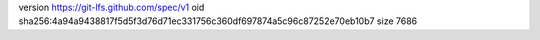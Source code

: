 version https://git-lfs.github.com/spec/v1
oid sha256:4a94a9438817f5d5f3d76d71ec331756c360df697874a5c96c87252e70eb10b7
size 7686
